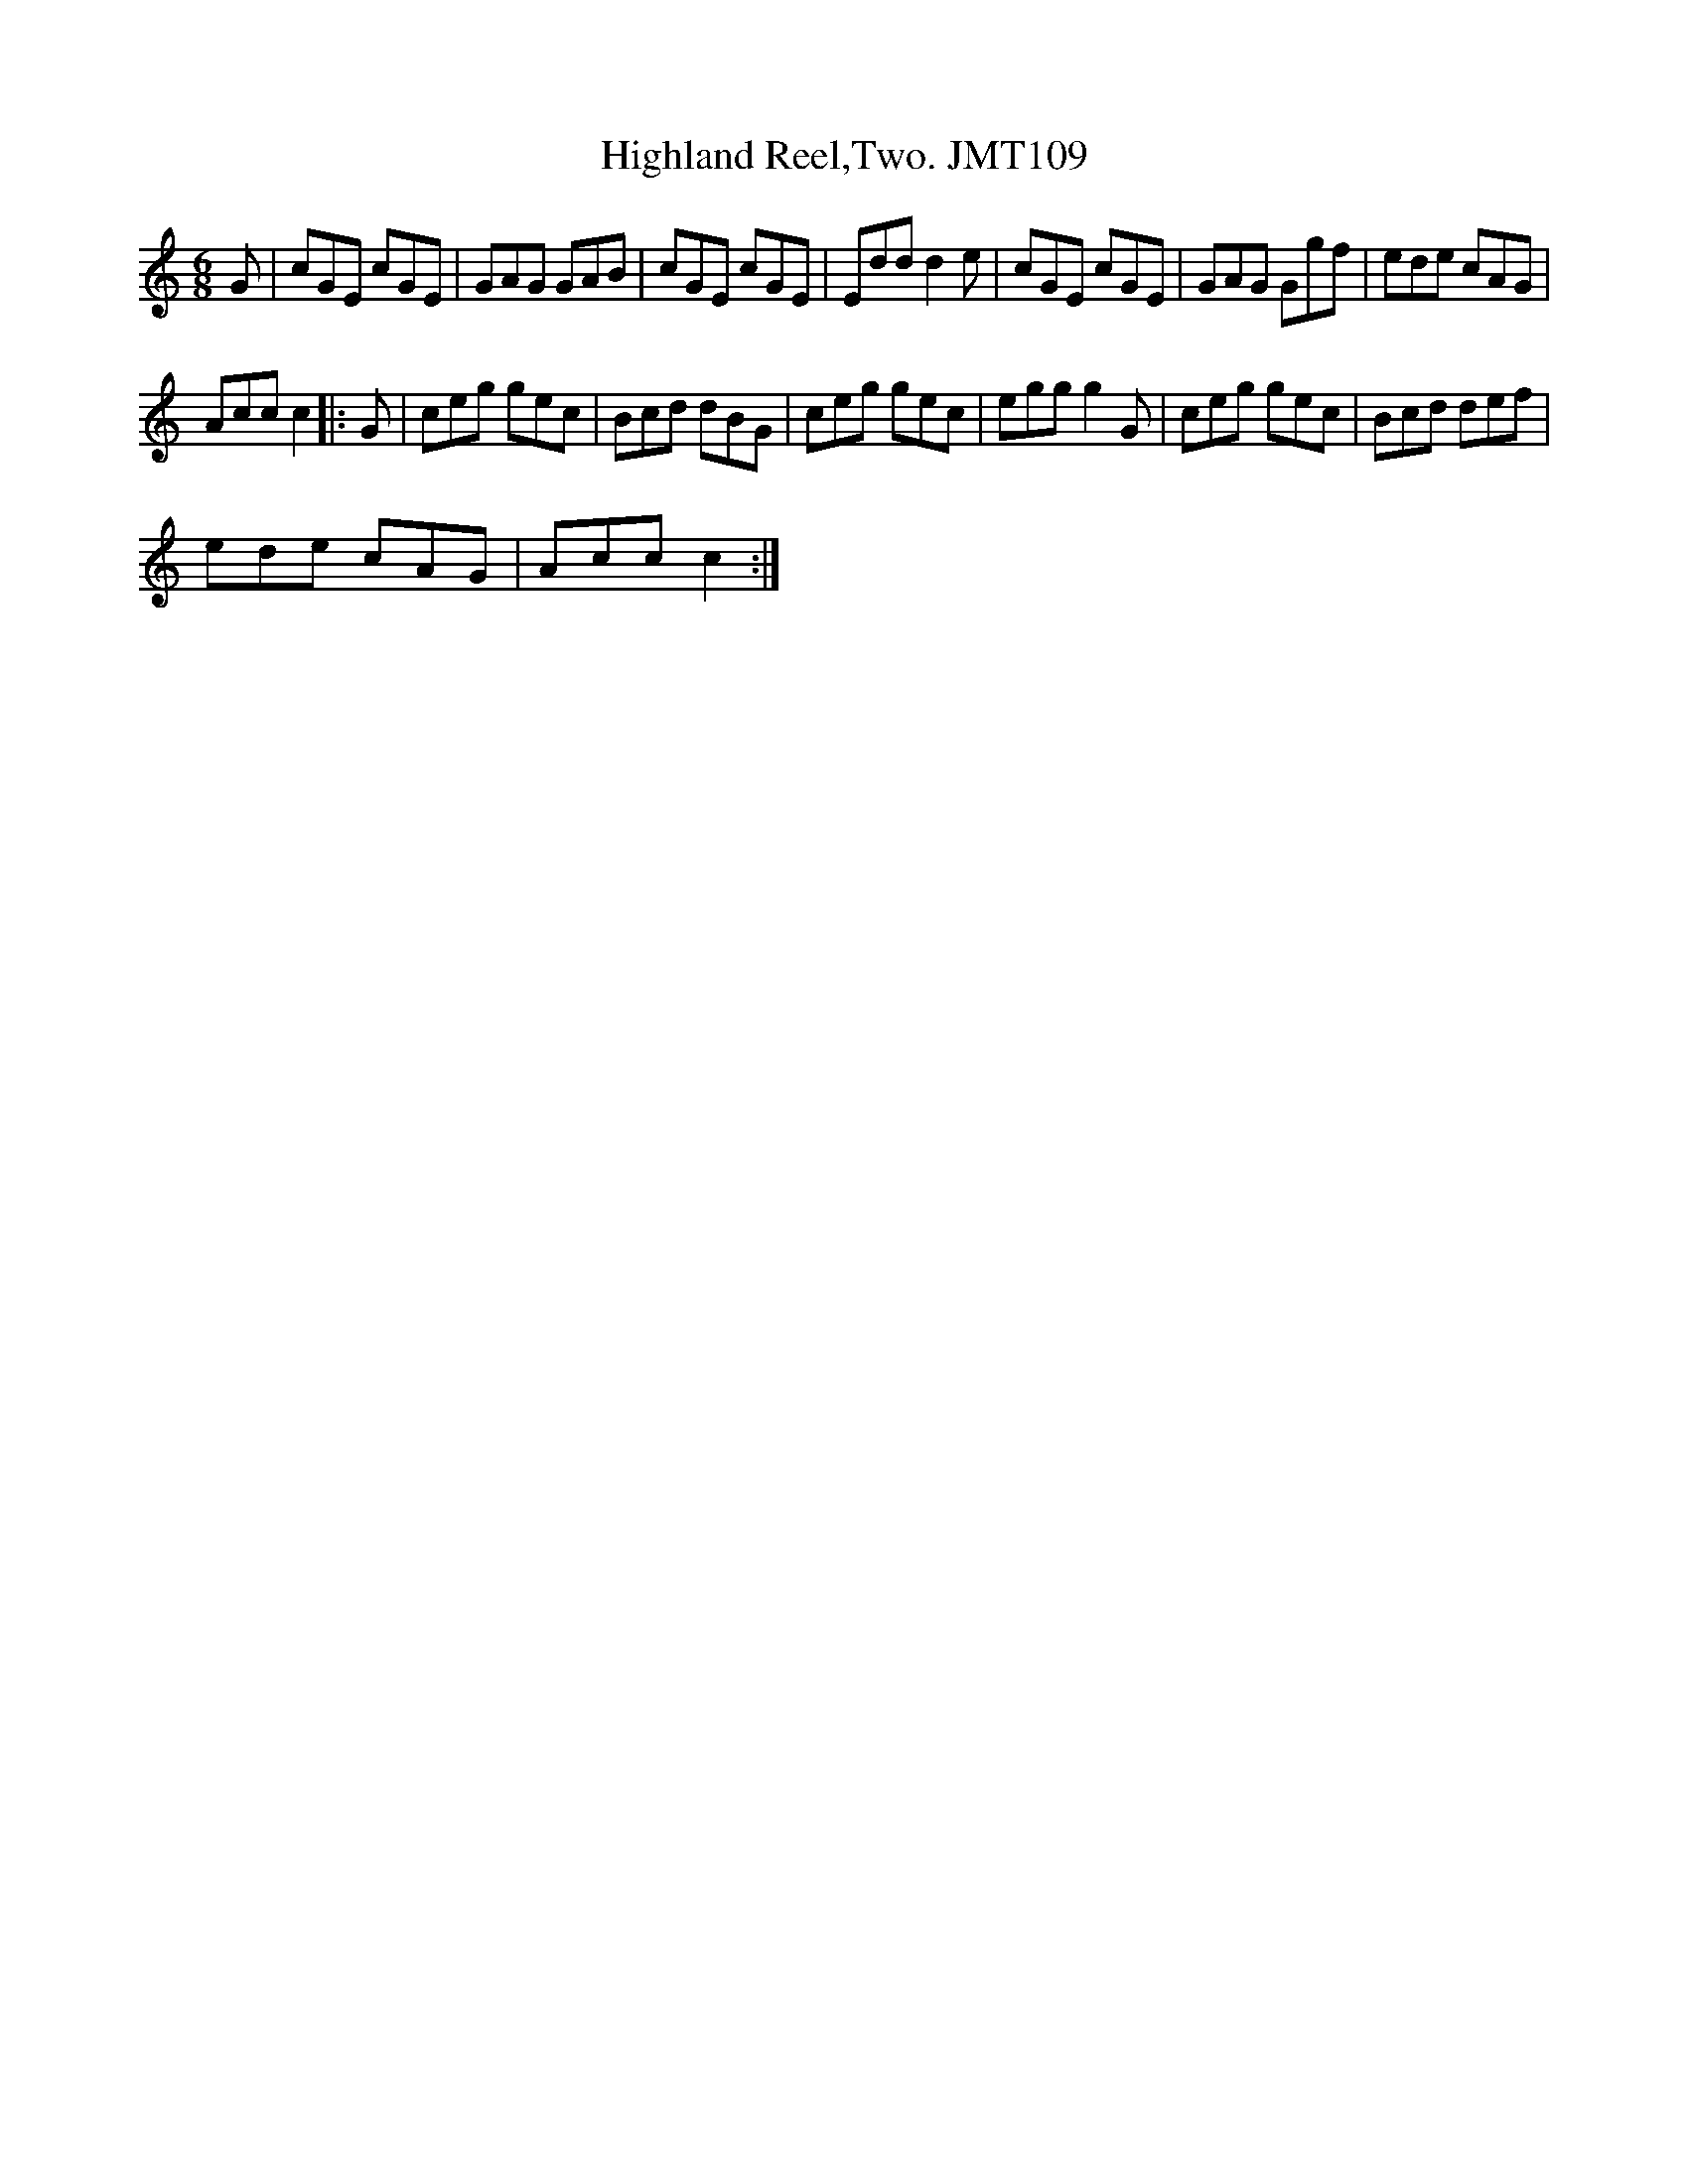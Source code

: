 X:1
T:Highland Reel,Two. JMT109
L:1/8
M:6/8
I:linebreak $
K:C
V:1 treble 
V:1
 G | cGE cGE | GAG GAB | cGE cGE | Edd d2 e | cGE cGE | GAG Ggf | ede cAG |$ Acc c2 |: G | %10
 ceg gec | Bcd dBG | ceg gec | egg g2 G | ceg gec | Bcd def |$ ede cAG | Acc c2 :| %18
